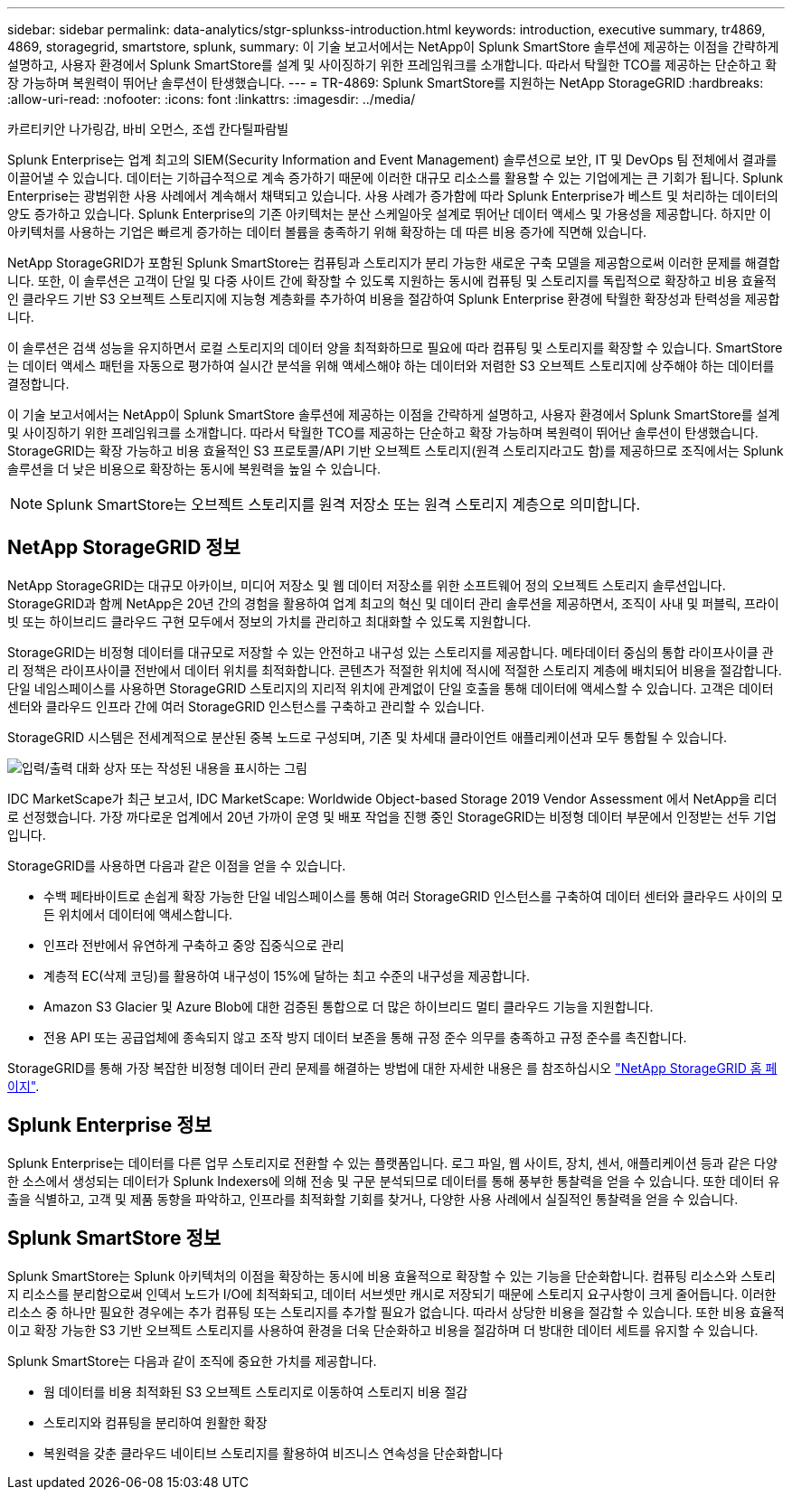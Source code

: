 ---
sidebar: sidebar 
permalink: data-analytics/stgr-splunkss-introduction.html 
keywords: introduction, executive summary, tr4869, 4869, storagegrid, smartstore, splunk, 
summary: 이 기술 보고서에서는 NetApp이 Splunk SmartStore 솔루션에 제공하는 이점을 간략하게 설명하고, 사용자 환경에서 Splunk SmartStore를 설계 및 사이징하기 위한 프레임워크를 소개합니다. 따라서 탁월한 TCO를 제공하는 단순하고 확장 가능하며 복원력이 뛰어난 솔루션이 탄생했습니다. 
---
= TR-4869: Splunk SmartStore를 지원하는 NetApp StorageGRID
:hardbreaks:
:allow-uri-read: 
:nofooter: 
:icons: font
:linkattrs: 
:imagesdir: ../media/


카르티키안 나가링감, 바비 오먼스, 조셉 칸다틸파람빌

[role="lead"]
Splunk Enterprise는 업계 최고의 SIEM(Security Information and Event Management) 솔루션으로 보안, IT 및 DevOps 팀 전체에서 결과를 이끌어낼 수 있습니다. 데이터는 기하급수적으로 계속 증가하기 때문에 이러한 대규모 리소스를 활용할 수 있는 기업에게는 큰 기회가 됩니다. Splunk Enterprise는 광범위한 사용 사례에서 계속해서 채택되고 있습니다. 사용 사례가 증가함에 따라 Splunk Enterprise가 베스트 및 처리하는 데이터의 양도 증가하고 있습니다. Splunk Enterprise의 기존 아키텍처는 분산 스케일아웃 설계로 뛰어난 데이터 액세스 및 가용성을 제공합니다. 하지만 이 아키텍처를 사용하는 기업은 빠르게 증가하는 데이터 볼륨을 충족하기 위해 확장하는 데 따른 비용 증가에 직면해 있습니다.

NetApp StorageGRID가 포함된 Splunk SmartStore는 컴퓨팅과 스토리지가 분리 가능한 새로운 구축 모델을 제공함으로써 이러한 문제를 해결합니다. 또한, 이 솔루션은 고객이 단일 및 다중 사이트 간에 확장할 수 있도록 지원하는 동시에 컴퓨팅 및 스토리지를 독립적으로 확장하고 비용 효율적인 클라우드 기반 S3 오브젝트 스토리지에 지능형 계층화를 추가하여 비용을 절감하여 Splunk Enterprise 환경에 탁월한 확장성과 탄력성을 제공합니다.

이 솔루션은 검색 성능을 유지하면서 로컬 스토리지의 데이터 양을 최적화하므로 필요에 따라 컴퓨팅 및 스토리지를 확장할 수 있습니다. SmartStore는 데이터 액세스 패턴을 자동으로 평가하여 실시간 분석을 위해 액세스해야 하는 데이터와 저렴한 S3 오브젝트 스토리지에 상주해야 하는 데이터를 결정합니다.

이 기술 보고서에서는 NetApp이 Splunk SmartStore 솔루션에 제공하는 이점을 간략하게 설명하고, 사용자 환경에서 Splunk SmartStore를 설계 및 사이징하기 위한 프레임워크를 소개합니다. 따라서 탁월한 TCO를 제공하는 단순하고 확장 가능하며 복원력이 뛰어난 솔루션이 탄생했습니다. StorageGRID는 확장 가능하고 비용 효율적인 S3 프로토콜/API 기반 오브젝트 스토리지(원격 스토리지라고도 함)를 제공하므로 조직에서는 Splunk 솔루션을 더 낮은 비용으로 확장하는 동시에 복원력을 높일 수 있습니다.


NOTE: Splunk SmartStore는 오브젝트 스토리지를 원격 저장소 또는 원격 스토리지 계층으로 의미합니다.



== NetApp StorageGRID 정보

NetApp StorageGRID는 대규모 아카이브, 미디어 저장소 및 웹 데이터 저장소를 위한 소프트웨어 정의 오브젝트 스토리지 솔루션입니다. StorageGRID과 함께 NetApp은 20년 간의 경험을 활용하여 업계 최고의 혁신 및 데이터 관리 솔루션을 제공하면서, 조직이 사내 및 퍼블릭, 프라이빗 또는 하이브리드 클라우드 구현 모두에서 정보의 가치를 관리하고 최대화할 수 있도록 지원합니다.

StorageGRID는 비정형 데이터를 대규모로 저장할 수 있는 안전하고 내구성 있는 스토리지를 제공합니다. 메타데이터 중심의 통합 라이프사이클 관리 정책은 라이프사이클 전반에서 데이터 위치를 최적화합니다. 콘텐츠가 적절한 위치에 적시에 적절한 스토리지 계층에 배치되어 비용을 절감합니다. 단일 네임스페이스를 사용하면 StorageGRID 스토리지의 지리적 위치에 관계없이 단일 호출을 통해 데이터에 액세스할 수 있습니다. 고객은 데이터 센터와 클라우드 인프라 간에 여러 StorageGRID 인스턴스를 구축하고 관리할 수 있습니다.

StorageGRID 시스템은 전세계적으로 분산된 중복 노드로 구성되며, 기존 및 차세대 클라이언트 애플리케이션과 모두 통합될 수 있습니다.

image:stgr-splunkss-image1.png["입력/출력 대화 상자 또는 작성된 내용을 표시하는 그림"]

IDC MarketScape가 최근 보고서, IDC MarketScape: Worldwide Object-based Storage 2019 Vendor Assessment 에서 NetApp을 리더로 선정했습니다. 가장 까다로운 업계에서 20년 가까이 운영 및 배포 작업을 진행 중인 StorageGRID는 비정형 데이터 부문에서 인정받는 선두 기업입니다.

StorageGRID를 사용하면 다음과 같은 이점을 얻을 수 있습니다.

* 수백 페타바이트로 손쉽게 확장 가능한 단일 네임스페이스를 통해 여러 StorageGRID 인스턴스를 구축하여 데이터 센터와 클라우드 사이의 모든 위치에서 데이터에 액세스합니다.
* 인프라 전반에서 유연하게 구축하고 중앙 집중식으로 관리
* 계층적 EC(삭제 코딩)를 활용하여 내구성이 15%에 달하는 최고 수준의 내구성을 제공합니다.
* Amazon S3 Glacier 및 Azure Blob에 대한 검증된 통합으로 더 많은 하이브리드 멀티 클라우드 기능을 지원합니다.
* 전용 API 또는 공급업체에 종속되지 않고 조작 방지 데이터 보존을 통해 규정 준수 의무를 충족하고 규정 준수를 촉진합니다.


StorageGRID를 통해 가장 복잡한 비정형 데이터 관리 문제를 해결하는 방법에 대한 자세한 내용은 를 참조하십시오 https://www.netapp.com/data-storage/storagegrid/["NetApp StorageGRID 홈 페이지"^].



== Splunk Enterprise 정보

Splunk Enterprise는 데이터를 다른 업무 스토리지로 전환할 수 있는 플랫폼입니다. 로그 파일, 웹 사이트, 장치, 센서, 애플리케이션 등과 같은 다양한 소스에서 생성되는 데이터가 Splunk Indexers에 의해 전송 및 구문 분석되므로 데이터를 통해 풍부한 통찰력을 얻을 수 있습니다. 또한 데이터 유출을 식별하고, 고객 및 제품 동향을 파악하고, 인프라를 최적화할 기회를 찾거나, 다양한 사용 사례에서 실질적인 통찰력을 얻을 수 있습니다.



== Splunk SmartStore 정보

Splunk SmartStore는 Splunk 아키텍처의 이점을 확장하는 동시에 비용 효율적으로 확장할 수 있는 기능을 단순화합니다. 컴퓨팅 리소스와 스토리지 리소스를 분리함으로써 인덱서 노드가 I/O에 최적화되고, 데이터 서브셋만 캐시로 저장되기 때문에 스토리지 요구사항이 크게 줄어듭니다. 이러한 리소스 중 하나만 필요한 경우에는 추가 컴퓨팅 또는 스토리지를 추가할 필요가 없습니다. 따라서 상당한 비용을 절감할 수 있습니다. 또한 비용 효율적이고 확장 가능한 S3 기반 오브젝트 스토리지를 사용하여 환경을 더욱 단순화하고 비용을 절감하며 더 방대한 데이터 세트를 유지할 수 있습니다.

Splunk SmartStore는 다음과 같이 조직에 중요한 가치를 제공합니다.

* 웜 데이터를 비용 최적화된 S3 오브젝트 스토리지로 이동하여 스토리지 비용 절감
* 스토리지와 컴퓨팅을 분리하여 원활한 확장
* 복원력을 갖춘 클라우드 네이티브 스토리지를 활용하여 비즈니스 연속성을 단순화합니다

